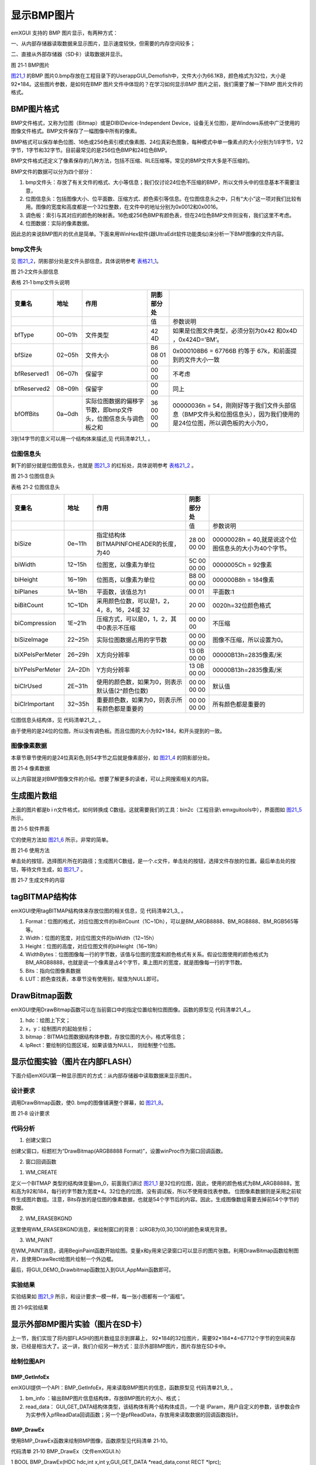 .. vim: syntax=rst

显示BMP图片
--------------

emXGUI 支持的 BMP 图片显示，有两种方式：

一、从内部存储器读取数据来显示图片，显示速度较快，但需要的内存空间较多；

二、直接从外部存储器（SD卡）读取数据并显示。

.. image:: /media/docx094.png
   :align: center
   :alt: 图 21‑1 BMP图片
   :name: 图21_1

图 21‑1 BMP图片

图21_1_ 的BMP 图片0.bmp存放在工程目录下的User\app\GUI_Demo\fish中，文件大小为66.1KB，颜色格式为32位，大小是92*184。这些图片参数，是如何在BMP 图片文件中体现的？在学习如何显示BMP 图片之前，我们需要了解一下BMP 图片文件的格式。

BMP图片格式
~~~~~~~~~~~~~~

BMP文件格式，又称为位图（Bitmap）或是DIB(Device-Independent Device，设备无关位图)，是Windows系统中广泛使用的图像文件格式。BMP文件保存了一幅图像中所有的像素。

BMP格式可以保存单色位图、16色或256色索引模式像素图、24位真彩色图象，每种模式中单一像素点的大小分别为1/8字节，1/2字节，1字节和32字节。目前最常见的是256位色BMP和24位色BMP。

BMP文件格式还定义了像素保存的几种方法，包括不压缩、RLE压缩等。常见的BMP文件大多是不压缩的。

BMP文件的数据可以分为四个部分：

1) bmp文件头：存放了有关文件的格式、大小等信息；我们仅讨论24位色不压缩的BMP，所以文件头中的信息基本不需要注意，

2) 位图信息头：包括图像大小、位平面数、压缩方式、颜色索引等信息。在位图信息头之中，只有“大小”这一项对我们比较有用。图像的宽度和高度都是一个32位整数，在文件中的地址分别为0x0012和0x0016。

3) 调色板：索引与其对应的颜色的映射表。16色或256色BMP有颜色表，但在24位色BMP文件则没有，我们这里不考虑。

4) 位图数据：实际的像素数据。

因此总的来说BMP图片的优点是简单。下面来用WinHex软件(跟UltraEdit软件功能类似)来分析一下BMP图像的文件内容。

bmp文件头
^^^^^^^^^^^^

见 图21_2_，阴影部分处是文件头部信息，具体说明参考 表格21_1_。

.. image:: /media/docx095.jpg
   :align: center
   :alt: 图 21‑2文件头部信息
   :name: 图21_2

图 21‑2文件头部信息

.. _表格21_1:

表格 21‑1 bmp文件头说明

=========== ====== ============================================================= =========== ====================================================================================================================
变量名      地址   作用                                                          阴影部分处
=========== ====== ============================================================= =========== ====================================================================================================================
\                                                                                值          参数说明
bfType      00~01h 文件类型                                                      42 4D       如果是位图文件类型，必须分别为0x42 和0x4D ，0x424D=’BM’。
bfSize      02~05h 文件大小                                                      B6 08 01 00 0x000108B6 = 67766B 约等于 67k，和前面提到的文件大小一致
bfReserved1 06~07h 保留字                                                        00 00       不考虑
bfReserved2 08~09h 保留字                                                        00 00       同上
bfOffBits   0a~0dh 实际位图数据的偏移字节数，即bmp文件头，位图信息头与调色板之和 36 00 00 00 00000036h = 54，刚刚好等于我们文件头部信息（BMP文件头和位图信息头），因为我们使用的是24位位图，所以调色板的大小为0，
=========== ====== ============================================================= =========== ====================================================================================================================

3到14字节的意义可以用一个结构体来描述,见 代码清单21_1_ 。

.. code-block:: c
    :caption: 代码清单 21‑1 BMP文件信息数据结构体
    :linenos:
    :name: 代码清单21_1

     typedef struct tagBITMAPFILEHEADER
     {
        //attention: sizeof(DWORD)=4 sizeof(WORD)=2
        DWORD bfSize; //文件大小
        WORD bfReserved1; //保留字，不考虑
        WORD bfReserved2; //保留字，同上
        DWORD bfOffBits; //实际位图数据的偏移字节数，即前三个部分长度之和
     } BITMAPFILEHEADER,tagBITMAPFILEHEADER;

位图信息头
^^^^^^^^^^

剩下的部分就是位图信息头，也就是 图21_3_ 的红标处，具体说明参考 表格21_2_ 。

.. image:: /media/docx096.jpg
   :align: center
   :alt: 图 21‑3 位图信息头
   :name: 图21_3

图 21‑3 位图信息头

.. _表格21_2:

表格 21‑2 位图信息头

=============== ====== =============================================== =========== =====================================================
变量名          地址   作用                                            阴影部分处
=============== ====== =============================================== =========== =====================================================
\                                                                      值          参数说明
biSize          0e~11h 指定结构体BITMAPINFOHEADER的长度，为40          28 00 00 00 00000028h = 40,就是说这个位图信息头的大小为40个字节。
biWidth         12~15h 位图宽，以像素为单位                            5C 00 00 00 0000005Ch = 92像素
biHeight        16~19h 位图高，以像素为单位                            B8 00 00 00 000000B8h = 184像素
biPlanes        1A~1Bh 平面数，该值总为1                               00 01       平面数:1
biBitCount      1C~1Dh 采用颜色位数，可以是1，2，4，8，16，24或 32     20 00       0020h=32位颜色格式
biCompression   1E~21h 压缩方式，可以是0，1，2，其中0表示不压缩        00 00 00    不压缩
biSizeImage     22~25h 实际位图数据占用的字节数                        00 00 00 00 图像不压缩，所以设置为0。
biXPelsPerMeter 26~29h X方向分辨率                                     13 0B 00 00 00000B13h=2835像素/米
biYPelsPerMeter 2A~2Dh Y方向分辨率                                     13 0B 00 00 00000B13h=2835像素/米
biClrUsed       2E~31h 使用的颜色数，如果为0，则表示默认值(2^颜色位数) 00 00 00 00 默认值
biClrImportant  32~35h 重要颜色数，如果为0，则表示所有颜色都是重要的   00 00 00 00 所有颜色都是重要的
=============== ====== =============================================== =========== =====================================================

位图信息头结构体，见 代码清单21_2_ 。

.. code-block:: c
    :caption: 代码清单 21‑2 位图信息头内容
    :linenos:
    :name: 代码清单21_2

     typedef struct tagBITMAPINFOHEADER
     {
        //attention: sizeof(DWORD)=4 sizeof(WORD)=2
        DWORD biSize; //指定此结构体的长度，为40
        LONG biWidth; //位图宽，说明本图的宽度，以像素为单位
        LONG biHeight; //位图高，指明本图的高度，像素为单位
        WORD biPlanes; //平面数，为1
        WORD biBitCount; //采用颜色位数，可以是1，2，4，8，16，24新的可以是32
        DWORD biCompression; //压缩方式，可以是0，1，2，其中0表示不压缩

        DWORD biSizeImage; //实际位图数据占用的字节数
        LONG biXPelsPerMeter; //X方向分辨率
        LONG biYPelsPerMeter; //Y方向分辨率
        DWORD biClrUsed; //使用的颜色数，如果为0，则表示默认值(2^颜色位数)
        DWORD biClrImportant; //重要颜色数，如果为0，则表示所有颜色都是重要的
     } BITMAPINFOHEADER,tagBITMAPINFOHEADER;

由于使用的是24位的位图，所以没有调色板。而且位图的大小为92*184，和开头提到的一致。

图像像素数据
^^^^^^^^^^^^^^^^^^

本章节章节使用的是24位真彩色,则54字节之后就是像素部分，如 图21_4_ 的阴影部分处。

.. image:: /media/docx097.jpg
   :align: center
   :alt: 图 21‑4 像素数据
   :name: 图21_4

图 21‑4 像素数据

以上内容就是对BMP图像文件的介绍。想要了解更多的读者，可以上网搜索相关的内容。

生成图片数组
~~~~~~~~~~~~~~~~~~

上面的图片都是b i n文件格式，如何转换成 C数组。这就需要我们的工具：bin2c（工程目录\\ emxgui\tools中），界面图如 图21_5_ 所示。

.. image:: /media/docx098.jpg
   :align: center
   :alt: 图 21‑5 软件界面
   :name: 图21_5

图 21‑5 软件界面

它的使用方法如 图21_6_ 所示，非常的简单。

.. image:: /media/docx099.jpg
   :align: center
   :alt: 图 21‑6 使用方法
   :name: 图21_6

图 21‑6 使用方法

单击处的按钮，选择图片所在的路径；生成图片C数组，是一个.c文件，单击处的按钮，选择文件存放的位置。最后单击处的按钮，等待文件生成，如 图21_7_ 。

.. image:: /media/docx100.jpg
   :align: center
   :alt: 图 21‑7 生成文件的内容
   :name: 图21_7

图 21‑7 生成文件的内容

tagBITMAP结构体
~~~~~~~~~~~~~~~~~~~~~~~~

emXGUI使用tagBITMAP结构体来存放位图的相关信息，见 代码清单21_3_ 。

.. code-block:: c
    :caption: 代码清单 21‑3 tagBITMAP结构体（文件emXGUI.h）
    :linenos:
    :name: 代码清单21_3

     typedef struct tagBITMAP
     {
        U32 Format; // 位图格式。
        U32 Width; // 位图宽度(行)。
        U32 Height; // 位图高度(列)。
        U32 WidthBytes;// 位图图像每一行的字节数。
        LPVOID Bits; // 指向位图数据。
        COLORREF *LUT; // 颜色表,只有索引位图,BM_ALPHA4,BM_ALPHA8格式时才用到。
     } BITMAP;

1) Format：位图的格式，对应位图文件的biBitCount（1C~1Dh），可以是BM_ARGB8888、BM_RGB888、BM_RGB565等等。

2) Width：位图的宽度，对应位图文件的biWidth（12~15h）

3) Height：位图的高度，对应位图文件的biHeight（16~19h）

4) WidthBytes：位图图像每一行的字节数，该值与位图的宽度和颜色格式有关系。假设位图使用的颜色格式为BM_ARGB8888，也就是说一个像素是占4个字节，乘上图片的宽度，就是图像每一行的字节数。

5) Bits：指向位图像素数据

6) LUT：颜色查找表，本章节没有使用到，赋值为NULL即可。

DrawBitmap函数
~~~~~~~~~~~~~~~~~~~~~~~~

emXGUI使用DrawBitmap函数可以在当前窗口中的指定位置绘制位图图像。函数的原型见 代码清单21_4_。

.. code-block:: c
    :caption: 代码清单 21‑4 DrawBitmap函数
    :linenos:
    :name: 代码清单21_4

     BOOL DrawBitmap(HDC hdc,int x,int y,const BITMAP *bitmap,const RECT *lpRect);

1) hdc：绘图上下文；

2) x，y：绘制图片的起始坐标；

3) bitmap：BITMA位图数据结构体参数，存放位图的大小，格式等信息；

4) lpRect：要绘制的位图区域，如果该值为NULL， 则绘制整个位图。

显示位图实验（图片在内部FLASH）
~~~~~~~~~~~~~~~~~~~~~~~~~~~~~~~~~~~~

下面介绍emXGUI第一种显示图片的方式：从内部存储器中读取数据来显示图片。

.. _设计要求-13:

设计要求
^^^^^^^^^^^^

调用DrawBitmap函数，使0.
bmp的图像铺满整个屏幕，如 图21_8_。

.. image:: /media/docx101.jpg
   :align: center
   :alt: 图 21‑8 设计要求
   :name: 图21_8

图 21‑8 设计要求

.. _代码分析-13:

代码分析
^^^^^^^^^^^^

(1) 创建父窗口

.. code-block:: c
    :caption: 代码清单 21‑5 GUI_DEMO_Drawbitmap函数（文件GUI_DEMO_Drawbitmap.c）
    :linenos:
    :name: 代码清单21_5

     void GUI_DEMO_Drawbitmap(void)
     {
        HWND hwnd;
        WNDCLASS wcex;
        MSG msg;

        /////
        wcex.Tag = WNDCLASS_TAG;

        wcex.Style = CS_HREDRAW | CS_VREDRAW;
        wcex.lpfnWndProc = WinProc; //设置主窗口消息处理的回调函数.
        wcex.cbClsExtra = 0;
        wcex.cbWndExtra = 0;
        wcex.hInstance = NULL;//hInst;
        wcex.hIcon = NULL;//LoadIcon(hInstance, (LPCTSTR)IDI_WIN32_APP_TEST);
        wcex.hCursor = NULL;//LoadCursor(NULL, IDC_ARROW);

        //创建主窗口
        hwnd =CreateWindowEx( NULL,
        &wcex,
        _T("DrawBitmap(ARGB8888 Format)"),
        WS_CLIPCHILDREN,
        0,0,GUI_XSIZE,GUI_YSIZE,
        NULL,NULL,NULL,NULL);

        //显示主窗口
        ShowWindow(hwnd,SW_SHOW);

        //开始窗口消息循环(窗口关闭并销毁时,GetMessage将返回FALSE,退出本消息循环)。
        while(GetMessage(&msg,hwnd))
        {
            TranslateMessage(&msg);
            DispatchMessage(&msg);
        }
     }

创建父窗口，标题栏为“DrawBitmap(ARGB8888 Format)”，设置winProc作为窗口回调函数。

(2) 窗口回调函数

1. WM_CREATE

.. code-block:: c
    :caption: 代码清单 21‑6 WM_CREATE消息响应（文件GUI_DEMO_Drawbitmap.c）
    :linenos:
    :name: 代码清单21_6

     static BITMAP bm_0;
     case WM_CREATE: //窗口创建时,会自动产生该消息,在这里做一些初始化的操作或创建子窗口
     {
        //设置位图结构参数
        bm_0.Format = BM_ARGB8888; //位图格式
        bm_0.Width = 92; //宽度
        bm_0.Height = 184; //高度
        bm_0.WidthBytes =bm_0.Width*4; //每行字节数
        bm_0.LUT =NULL; //查找表(RGB/ARGB格式不使用该参数)

        bm_0.Bits =(void*)gImage_0; //位图数据
        return TRUE;
     }

定义一个BITMAP 类型的结构体变量bm_0，前面我们讲过 图21_1_ 是32位的位图，因此，使用的颜色格式为BM_ARGB8888，宽和高为92和184，每行的字节数为宽度*4。32位色的位图，没有调试板，所以不使用查找表参数。
位图像素数据则是采用之前软件生成图片数组。注意，Bits存放的是位图的像素数据，也就是54个字节后的内容。因此，生成图像数组需要去掉前54个字节的数据。

2. WM_ERASEBKGND

.. code-block:: c
    :caption: 代码清单 21‑7 WM_ERASEBKGND消息（文件GUI_DEMO_Drawbitmap.c）
    :linenos:
    :name: 代码清单21_7

     //清除背景
     case WM_ERASEBKGND:
     {
        HDC hdc=(HDC)wParam;
        GetClientRect(hwnd,&rc);
        SetBrushColor(hdc,MapRGB(hdc,0,30,130));
        FillRect(hdc,&rc);
        return TRUE;
     }

这里使用WM_ERASEBKGND消息，来绘制窗口的背景：以RGB为(0,30,130)的颜色来填充背景。

3. WM_PAINT

.. code-block:: c
    :caption: 代码清单 21‑8 WM_PAINT消息（文件GUI_DEMO_Drawbitmap.c）
    :linenos:
    :name: 代码清单21_8

     case WM_PAINT: //窗口需要绘制时，会自动产生该消息.
     {
        PAINTSTRUCT ps;
        HDC hdc;
        RECT rc0;
        int x,y;
        hdc =BeginPaint(hwnd,&ps);
        //获取客户区的位置和大小
        GetClientRect(hwnd,&rc0);

        SetPenColor(hdc,MapRGB(hdc,200,200,220));
        for(y=0; y<rc0.h; y+=bm_0.Height)
        {
            for(x=0; x<rc0.w; x+=bm_0.Width)
            {
                //绘制图片
                DrawBitmap(hdc,x,y,&bm_0,NULL);
                rc.x=x;
                rc.y=y;
                rc.w=bm_0.Width;
                rc.h=bm_0.Height;
                DrawRect(hdc,&rc);//绘制矩形
            }
        }
        EndPaint(hwnd,&ps);
        break;
     }

在WM_PAINT消息，调用BeginPaint函数开始绘图。变量x和y用来记录窗口可以显示的图片张数。利用DrawBitmap函数绘制图片，且使用DrawRect给图片绘制一个外边框。

最后，将GUI_DEMO_Drawbitmap函数加入到GUI_AppMain函数即可。

.. _实验结果-5:

实验结果
^^^^^^^^^^^^

实验结果如 图21_9_ 所示，和设计要求一模一样，每一张小图都有一个“画框”。

.. image:: /media/docx102.jpg
   :align: center
   :alt: 图 21‑9实验结果
   :name: 图21_9

图 21‑9实验结果

显示外部BMP图片实验（图片在SD卡）
~~~~~~~~~~~~~~~~~~~~~~~~~~~~~~~~~~~~~~

上一节，我们实现了将内部FLASH的图片数组显示到屏幕上， 92*\184的32位图片，需要92*\184*4=67712个字节的空间来存放，已经是相当大了。这一讲，我们介绍另一种方式：显示外部BMP图片，图片存放在SD卡中。

绘制位图API
^^^^^^^^^^^^^^^^^^^^^

BMP_GetInfoEx
''''''''''''''''''''''''''

emXGUI提供一个API：BMP_GetInfoEx，用来读取BMP图片的信息，函数原型见 代码清单21_9_ 。

.. code-block:: c
    :caption: 代码清单 21‑9 BMP_GetInfoEx函数（文件emXGUI.h）
    :linenos:
    :name: 代码清单21_9

     BOOL BMP_GetInfoEx(BITMAPINFO *bm_info,GUI_GET_DATA *read_data);

1) bm_info ：输出BMP图片信息结构体，存放BMP图片的大小、格式；

2) read_data： GUI_GET_DATA结构体类型，该结构体有两个结构体成员，一个是 lParam，用户自定义的参数，该参数会作为实参传入pfReadData回调函数；另一个是pfReadData，存放用来读取数据的回调函数指针。

BMP_DrawEx
''''''''''''''''''''

使用BMP_DrawEx函数来绘制BMP图像，函数原型见代码清单 21‑10。

代码清单 21‑10 BMP_DrawEx（文件emXGUI.h）

1 BOOL BMP_DrawEx(HDC hdc,int x,int y,GUI_GET_DATA \*read_data,const RECT \*lprc);

1) hdc：绘图上下文；

2) x， y：起始的绘制坐标；

3) read_data： 指向读取BMP数据源的回调函数；

4) lprc：要绘制的BMP图像矩形区域，如果设置该参数为NULL，则绘制整个BMP图像区域。

.. _设计要求-14:

设计要求
^^^^^^^^^^^^

SD卡内有一张图片（ 图21_10_ ）。使用上述的API，将它显示在屏幕上。

.. image:: /media/docx103.bmp
   :align: center
   :alt: 图 21‑10 文件头部信息
   :name: 图21_10

图 21‑10 设计要求

.. _代码分析-14:

代码分析
^^^^^^^^^^^^

(1) 创建父窗口


.. code-block:: c
    :caption: 代码清单 21‑11 GUI_DEMO_Drawbitmap_Extern函数（文件GUI_DEMO_Drawbitmap_Extern.c）
    :linenos:
    :name: 代码清单21_11

     void GUI_DEMO_Drawbitmap_Extern(void)
     {
        HWND hwnd;
        WNDCLASS wcex;
        MSG msg;

        wcex.Tag = WNDCLASS_TAG;
        wcex.Style = CS_HREDRAW | CS_VREDRAW;
        wcex.lpfnWndProc = WinProc; //设置主窗口消息处理的回调函数.

        wcex.cbClsExtra = 0;
        wcex.cbWndExtra = 0;
        wcex.hInstance = NULL;//hInst;
        wcex.hIcon = NULL;//LoadIcon(hInstance, (LPCTSTR)IDI_WIN32_APP_TEST);
        wcex.hCursor = NULL;//LoadCursor(NULL, IDC_ARROW);

        //创建主窗口
        hwnd =CreateWindowEx( NULL,
                                &wcex,
                                _T("DrawBitmap_Extern"),
                                /*WS_MEMSURFACE|*/WS_CAPTION|WS_BORDER|WS_CLIPCHILDREN,
                                0,0,GUI_XSIZE,GUI_YSIZE,
                                NULL,NULL,NULL,NULL);

        //显示主窗口
        ShowWindow(hwnd,SW_SHOW);

        //开始窗口消息循环(窗口关闭并销毁时,GetMessage将返回FALSE,退出本消息循环)。
        while(GetMessage(&msg,hwnd))
        {
            TranslateMessage(&msg);
            DispatchMessage(&msg);
        }
     }

创建父窗口，标题栏为“DrawBitmap_Extern”，设置winProc作为窗口回调函数。

(2) 窗口回调函数

1. WM_CREATE

.. code-block:: c
    :caption: 代码清单 21‑12 WM_CREATE消息（文件GUI_DEMO_Drawbitmap_Extern.c）
    :linenos:
    :name: 代码清单21_12

     case WM_CREATE: //窗口创建时,会自动产生该消息,在这里做一些初始化的操作或创建子窗口

     {

        HWND wnd;

        GetClientRect(hwnd,&rc); //获得窗口的客户区矩形

        /* 读取文件系统中的图片信息*/

        PIC_BMP_GetInfo_FS(&bm_0, DEMO_BMP_NAME);

        CreateWindow(BUTTON,L"OK",WS_VISIBLE,

        rc.w-70,rc.h-40,68,32,hwnd,ID_OK,NULL,NULL);



        /* 创建内存对象 */

        hdc_mem =CreateMemoryDC(SURF_SCREEN,bm_0.Width,bm_0.Height);

        /* 绘制至内存对象 */

        PIC_BMP_Draw_FS(hdc_mem,0,0,DEMO_BMP_NAME,NULL);

        return TRUE;

     }

在WM_CREATE消息中，创建了一个BUTTON按键。创建MemoryDC，大小为图片的大小。使用MemoryDC，可以绘制图片到缓冲区，肉眼看不到绘制的过程，不会出现“闪屏”。调用PIC_BMP_GetInfo_FS函数来获取图片的消息，存放在bm_0结构体中，具体的实现方式，见 代码清单21_13_ 。

.. code-block:: c
    :caption: 代码清单 21‑13 PIC_BMP_GetInfo_FS（文件gui_picture_port.c）
    :linenos:
    :name: 代码清单21_13

     /**
     * @brief 获得BMP图像的信息(文件系统)
     * @param bm_info（输出）：存储得到的图像信息
     * @param file_name（输入）: 绘制到目标的坐标
     * @retval FALSE:失败; TRUE:成功
     */
     BOOL PIC_BMP_GetInfo_FS(BITMAPINFO *bm_info, char *file_name)
     {
        /* file objects */

        FIL *file;
        FRESULT fresult;
        BOOL res = TRUE;
        GUI_GET_DATA get_data;
        
        file =(FIL*)GUI_VMEM_Alloc(sizeof(FIL));
        
        /* 打开文件 */
        fresult = f_open(file, file_name, FA_OPEN_EXISTING | FA_READ );
        if (fresult != FR_OK)
        {
            GUI_ERROR("Open Pic failed!");
            GUI_VMEM_Free(file);
            return FALSE;
        }
        /* 把文件指针作为lParam参数*/
        get_data.lParam = (LPARAM)file;
        /* 读取数据的回调函数 */
        get_data.pfReadData = bmp_read_data_fs;
        /* 获取图片信息 */
        res = BMP_GetInfoEx(bm_info,&get_data);
        f_close(file);
        
        /* 释放空间 */
        GUI_VMEM_Free(file);
        
        return res;
     }

调用GUI_VMEM_Alloc函数，在VMEM申请内存，并将申请到内存地址转换为FIL指针类型。使用文件之前，必须使用f_open函数打开文件，不再使用文件必须使用f_close函数关闭文件，f_close函数运行可以确保缓冲区完全写入到文件内。定义一个GUI_GET_DATA类型的结构体变量，把文件指针作为lParam参数，读取数据的回调函数设置为bmp_read_data_fs。
最后调用emXGUI提供的API：BMP_GetInfoEx来获取图片信息。bmp_read_data_fs函数，代码清单21_14_。

.. code-block:: c
    :caption: 代码清单 21‑14 bmp_read_data_fs（文件gui_picture_port.c）
    :linenos:
    :name: 代码清单21_14

     /**
     * @brief 从流媒体加载内容的回调函数(文件系统)
     * @param buf[out] 存储读取到的数据缓冲区
     * @param offset 要读取的位置
     * @param size 要读取的数据大小
     * @param lParam 调用函数时的自定义参数（用户参数）
     * @retval 读取到的数据大小
     */
     static int bmp_read_data_fs(void *buf,int offset,int size,LPARAM lParam)

     {
        int rw;

        /* 本回调函数中lParam是对应的文件指针*/
        FIL * p_file = (FIL*)lParam;

        /* 偏移到指定位置 */
        f_lseek(p_file, offset);
        /* 读取数据到缓冲区 */
        f_read(p_file, buf, (UINT)size, (UINT *)&rw);
        /* 返回读取到的数据大小 */
        return rw;
     }

bmp_read_data_fs函数的形参lParam是用户自定义的参数，这里传递的是文件指针。使用文件系统函数f_lseek偏移到指定位置offset，从SD卡中读取数据到缓冲区，最后返回读取到的数据大小。

调用PIC_BMP_Draw_FS函数将图片绘制到MemoryDC，见 代码清单21_15_。

.. code-block:: c
    :caption: 代码清单 21‑15 PIC_BMP_Draw_FS（文件gui_picture_port.c）
    :linenos:
    :name: 代码清单21_15

     /**
     * @brief 显示文件系统中的BMP图片(文件系统)
     * @param hdc（输入）：绘图上下文
     * @param x，y（输入）: 绘制到目标的坐标
     * @param lprc（输入）:
     要绘制的BMP图像矩形区域，如果设置该参数为NULL，则绘制整个BMP图像区域。
     * @retval FALSE:失败; TRUE:成功
     */
     BOOL PIC_BMP_Draw_FS(HDC hdc, int x, int y, char *file_name, const RECT *lprc)

     {
     /* file objects */
     FIL *file;
     FRESULT fresult;
     BOOL res = TRUE;
     GUI_GET_DATA get_data;

     file =(FIL*)GUI_VMEM_Alloc(sizeof(FIL));

     /* 打开文件 */
     fresult = f_open(file, file_name, FA_OPEN_EXISTING | FA_READ );
     if (fresult != FR_OK)
     {
        GUI_ERROR("Open Pic failed!");
        GUI_VMEM_Free(file);
        return FALSE;
     }

     /* 把文件指针作为lParam参数 */
     get_data.lParam = (LPARAM)file;
     /* 读取数据的回调函数 */
     get_data.pfReadData = bmp_read_data_fs;
     /* 显示图片 */
     res = BMP_DrawEx(hdc,x,y,&get_data,lprc);

     /* 关闭文件 */
     f_close(file);

     /* 释放空间 */
     GUI_VMEM_Free(file);

     return res;
     }

在PIC_BMP_Draw_FS函数中，在VMEM申请内存，并将申请到内存地址转换为FIL指针类型。调用BMP_DrawEx函数来显示图片，BMP数据源通过bmp_read_data_fs回调函数获得，最后释放申请的内存。

2. WM_NOTIFY

.. code-block:: c
    :caption: 代码清单21_16  WM_NOTIFY消息（文件GUI_DEMO_Drawbitmap_Extern.c）
    :linenos:
    :name: 代码清单21_16

     /* wParam低16位为发送该消息的控件ID,高16位为通知码;lParam指向了一个NMHDR结构体 */
     case WM_NOTIFY:
     {
        u16 code,id;
        code =HIWORD(wParam); //获得通知码类型.
        id =LOWORD(wParam); //获得产生该消息的控件ID.
        if(id==ID_OK && code==BN_CLICKED)
        {
            PostCloseMessage(hwnd); //产生WM_CLOSE消息关闭窗口
        }
        break;
     }

WM_NOTIFY消息中的wParam低16位为发送该消息的控件ID，高16位为通知码。单击OK按键，则发送WM_CLOSE消息关闭窗口。

3. WM_ERASEBKGND

.. code-block:: c
    :caption: 代码清单 21‑17 WM_ERASEBKGND消息（文件GUI_DEMO_Drawbitmap_Extern.c）
    :linenos:
    :name: 代码清单21_17

     case WM_ERASEBKGND:
     {
        HDC hdc=(HDC)wParam;
        GetClientRect(hwnd,&rc);
        SetBrushColor(hdc,MapRGB(hdc,0,30,130));
        FillRect(hdc,&rc);
        return TRUE;
     }

在客户区绘制一个矩形，大小为整个客户区的大小，填充颜色设置为RGB(0，30，130)。

4. WM_PAINT

.. code-block:: c
    :caption: 代码清单 21‑18 WM_PAINT（文件GUI_DEMO_Drawbitmap_Extern.c）
    :linenos:
    :name: 代码清单21_18

     case WM_PAINT: //窗口需要绘制时，会自动产生该消息.
     {
        PAINTSTRUCT ps;
        HDC hdc;
        RECT rc0;
        int x,y;
        hdc =BeginPaint(hwnd,&ps);//开始绘制
        ////用户的绘制内容...
        GetClientRect(hwnd,&rc0);

        SetPenColor(hdc,MapRGB(hdc,200,200,220));
        for(y=0; y<rc0.h; y+=bm_0.Height)
        {
            for(x=0; x<rc0.w; x+=bm_0.Width)
            {
                /* 显示文件系统中的图片文件 */
                BitBlt(hdc,x,y,bm_0.Width,bm_0.Height,hdc_mem,0,0,SRCCOPY); //将MEMDC输出到窗口中。
                rc.x=x;
                rc.y=y;
                rc.w=bm_0.Width;
                rc.h=bm_0.Height;
                DrawRect(hdc,&rc);
            }
        }
        EndPaint(hwnd,&ps);
        break;
     }

在WM_CREATE中，已经将图片绘制到MemoryDC中，因此，我们只需要将MemoryDC中的图形拷贝到hdc中即可。调用BitBlt函数将MEMDC的（0，0）处的内容输出到窗口的（x，y）中，数据的数目由图片的大小决定。使用DrawRect函数给图片画个“画框”。

.. _实验结果-6:

实验结果
^^^^^^^^

绘制出来的界面截图如 图21_11_ 所示。

.. image:: /media/docx104.jpg
   :align: center
   :alt: 图 21‑11 实验结果
   :name: 图21_11

图 21‑11 实验结果
